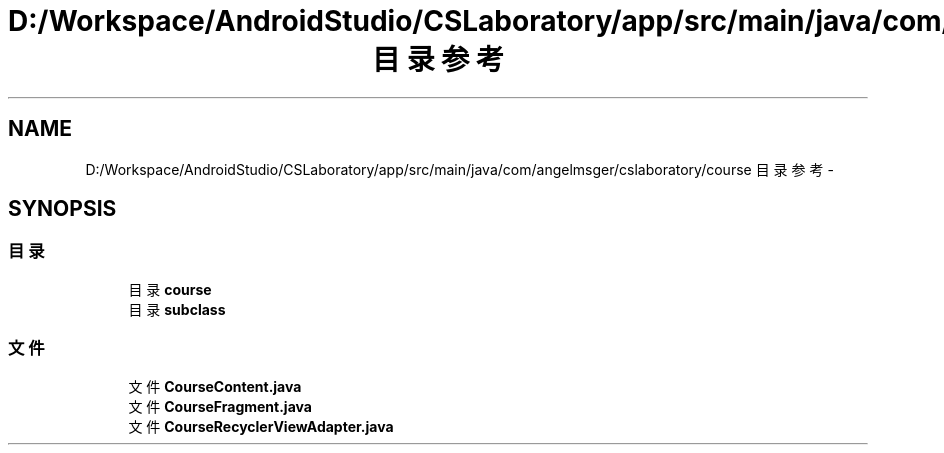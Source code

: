 .TH "D:/Workspace/AndroidStudio/CSLaboratory/app/src/main/java/com/angelmsger/cslaboratory/course 目录参考" 3 "2016年 十二月 27日 星期二" "Version 0.1.0" "猫爪实验室" \" -*- nroff -*-
.ad l
.nh
.SH NAME
D:/Workspace/AndroidStudio/CSLaboratory/app/src/main/java/com/angelmsger/cslaboratory/course 目录参考 \- 
.SH SYNOPSIS
.br
.PP
.SS "目录"

.in +1c
.ti -1c
.RI "目录 \fBcourse\fP"
.br
.ti -1c
.RI "目录 \fBsubclass\fP"
.br
.in -1c
.SS "文件"

.in +1c
.ti -1c
.RI "文件 \fBCourseContent\&.java\fP"
.br
.ti -1c
.RI "文件 \fBCourseFragment\&.java\fP"
.br
.ti -1c
.RI "文件 \fBCourseRecyclerViewAdapter\&.java\fP"
.br
.in -1c

